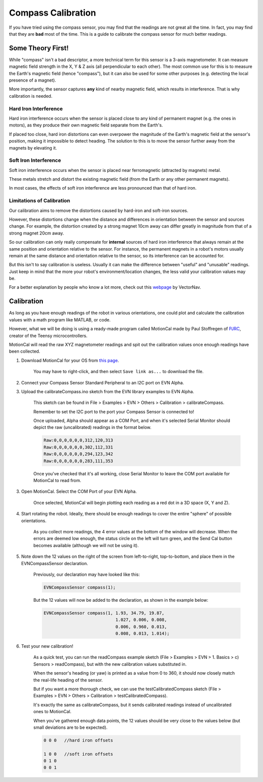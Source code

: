 Compass Calibration
==========================

If you have tried using the compass sensor, you may find that the readings are not great all the time. In fact, you may find that they are **bad** most of the time.
This is a guide to calibrate the compass sensor for much better readings.

Some Theory First!
------------------
While "compass" isn't a bad descriptor, a more technical term for this sensor is a 3-axis magnetometer.
It can measure magnetic field strength in the X, Y & Z axis (all perpendicular to each other).
The most common use for this is to measure the Earth's magnetic field (hence "compass"), but it can also be used for some other purposes (e.g. detecting the local presence of a magnet).

More importantly, the sensor captures **any** kind of nearby magnetic field, which results in interference. That is why calibration is needed.

Hard Iron Interference
""""""""""""""""""""""
Hard iron interference occurs when the sensor is placed close to any kind of permanent magnet (e.g. the ones in motors), as they produce their own magnetic field separate from the Earth's.

If placed too close, hard iron distortions can even overpower the magnitude of the Earth's magnetic field at the sensor's position, making it impossible to detect heading.
The solution to this is to move the sensor further away from the magnets by elevating it.

Soft Iron Interference
""""""""""""""""""""""
Soft iron interference occurs when the sensor is placed near ferromagnetic (attracted by magnets) metal. 

These metals stretch and distort the existing magnetic field (from the Earth or any other permanent magnets).

In most cases, the effects of soft iron interference are less pronounced than that of hard iron.

Limitations of Calibration
"""""""""""""""""""""""""""
Our calibration aims to remove the distortions caused by hard-iron and soft-iron sources. 

However, these distortions change when the distance and differences in orientation between the sensor and sources change. For example, 
the distortion created by a strong magnet 10cm away can differ greatly in magnitude from that of a strong magnet 20cm away.

So our calibration can only really compensate for **internal** sources of hard iron interference that always remain at the same position and orientation relative to the sensor. 
For instance, the permanent magnets in a robot's motors usually remain at the same distance and orientation relative to the sensor, so its interference can be accounted for.

But this isn't to say calibration is useless. Usually it can make the difference between "useful" and "unusable" readings. 
Just keep in mind that the more your robot's environment/location changes, the less valid your calibration values may be.

For a better explanation by people who know a lot more, check out this `webpage`_ by VectorNav. 

Calibration
------------

As long as you have enough readings of the robot in various orientations, one could plot and calculate the calibration values with a math program like MATLAB, or code.

However, what we will be doing is using a ready-made program called MotionCal made by Paul Stoffregen of `PJRC`_, creator of the Teensy microcontrollers. 

MotionCal will read the raw XYZ magnetometer readings and spit out the calibration values once enough readings have been collected.

1. Download MotionCal for your OS from `this page`_.
    
    You may have to right-click, and then select ``Save link as...`` to download the file.

2. Connect your Compass Sensor Standard Peripheral to an I2C port on EVN Alpha.

3. Upload the calibrateCompass.ino sketch from the EVN library examples to EVN Alpha.

    This sketch can be found in File > Examples > EVN > Others > Calibration > calibrateCompass.

    Remember to set the I2C port to the port your Compass Sensor is connected to!

    Once uploaded, Alpha should appear as a COM Port, and when it's selected Serial Monitor should depict the raw (uncalibrated) readings in the format below.

    .. code-block::

        Raw:0,0,0,0,0,0,312,120,313
        Raw:0,0,0,0,0,0,302,112,331
        Raw:0,0,0,0,0,0,294,123,342
        Raw:0,0,0,0,0,0,283,111,353

    Once you've checked that it's all working, close Serial Monitor to leave the COM port available for MotionCal to read from.

3. Open MotionCal. Select the COM Port of your EVN Alpha.

    .. image:: ../images/motioncal/motioncal1.png
    
    Once selected, MotionCal will begin plotting each reading as a red dot in a 3D space (X, Y and Z).
    
    .. image:: ../images/motioncal/motioncal2.png

4. Start rotating the robot. Ideally, there should be enough readings to cover the entire "sphere" of possible orientations.

    .. image:: ../images/motioncal/motioncal3.png

    As you collect more readings, the 4 error values at the bottom of the window will decrease. 
    When the errors are deemed low enough, the status circle on the left will turn green, and the Send Cal button becomes available (although we will not be using it).

    .. image:: ../images/motioncal/motioncal4.png

5. Note down the 12 values on the right of the screen from left-to-right, top-to-bottom, and place them in the EVNCompassSensor declaration.

    .. image:: ../images/motioncal/motioncal5.png

    Previously, our declaration may have looked like this:

    .. code-block:: c++

        EVNCompassSensor compass(1);

    But the 12 values will now be added to the declaration, as shown in the example below:

    .. code-block:: c++

        EVNCompassSensor compass(1, 1.93, 34.79, 19.87,
                                    1.027, 0.006, 0.008,
                                    0.006, 0.960, 0.013,
                                    0.008, 0.013, 1.014);

6. Test your new calibration!

    As a quick test, you can run the readCompass example sketch (File > Examples > EVN > 1. Basics > c) Sensors > readCompass), but with the new calibration values substituted in.

    When the sensor's heading (or yaw) is printed as a value from 0 to 360, it should now closely match the real-life heading of the sensor.

    But if you want a more thorough check, we can use the testCalibratedCompass sketch (File > Examples > EVN > Others > Calibration > testCalibratedCompass).

    It's exactly the same as calibrateCompass, but it sends calibrated readings instead of uncalibrated ones to MotionCal.

    When you've gathered enough data points, the 12 values should be very close to the values below (but small deviations are to be expected).

    .. code-block:: c++

        0 0 0   //hard iron offsets

        1 0 0   //soft iron offsets
        0 1 0
        0 0 1

    .. image:: ../images/motioncal/motioncal6.png


.. _this page: https://www.pjrc.com/store/prop_shield.html
.. _webpage: https://www.vectornav.com/resources/inertial-navigation-primer/specifications--and--error-budgets/specs-hsicalibration
.. _pjrc: https://www.pjrc.com/